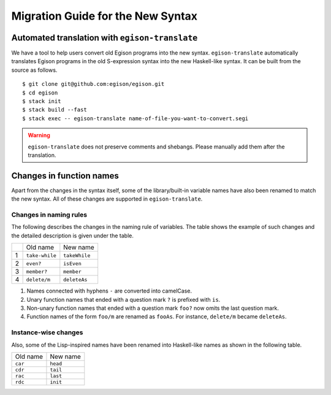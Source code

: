 ==================================
Migration Guide for the New Syntax
==================================

Automated translation with ``egison-translate``
===============================================

We have a tool to help users convert old Egison programs into the new syntax.
``egison-translate`` automatically translates Egison programs in the old S-expression syntax into the new Haskell-like syntax.
It can be built from the source as follows.

::

    $ git clone git@github.com:egison/egison.git
    $ cd egison
    $ stack init
    $ stack build --fast
    $ stack exec -- egison-translate name-of-file-you-want-to-convert.segi


.. warning::

   ``egison-translate`` does not preserve comments and shebangs.
   Please manually add them after the translation.


Changes in function names
=========================

Apart from the changes in the syntax itself, some of the library/built-in variable names have also been renamed to match the new syntax.
All of these changes are supported in ``egison-translate``.

Changes in naming rules
-----------------------

The following describes the changes in the naming rule of variables.
The table shows the example of such changes and the detailed description is given under the table.

+----+----------------+---------------+
|    | Old name       | New name      |
+----+----------------+---------------+
| 1  | ``take-while`` | ``takeWhile`` |
+----+----------------+---------------+
| 2  | ``even?``      | ``isEven``    |
+----+----------------+---------------+
| 3  | ``member?``    | ``member``    |
+----+----------------+---------------+
| 4  | ``delete/m``   | ``deleteAs``  |
+----+----------------+---------------+

1. Names connected with hyphens ``-`` are converted into camelCase.
2. Unary function names that ended with a question mark ``?`` is prefixed with ``is``.
3. Non-unary function names that ended with a question mark ``foo?`` now omits the last question mark.
4. Function names of the form ``foo/m`` are renamed as ``fooAs``. For instance, ``delete/m`` became ``deleteAs``.


Instance-wise changes
---------------------

Also, some of the Lisp-inspired names have been renamed into Haskell-like names as shown in the following table.

+----------+----------+
| Old name | New name |
+----------+----------+
| ``car``  | ``head`` |
+----------+----------+
| ``cdr``  | ``tail`` |
+----------+----------+
| ``rac``  | ``last`` |
+----------+----------+
| ``rdc``  | ``init`` |
+----------+----------+
